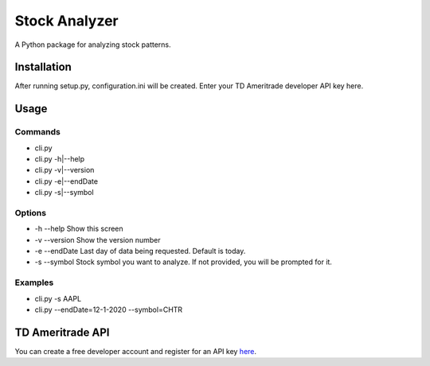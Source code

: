 **************
Stock Analyzer
**************

A Python package for analyzing stock patterns.

Installation
############
After running setup.py, configuration.ini will be created. Enter your TD Ameritrade developer API key here.


Usage
#####

Commands
""""""""
- cli.py
- cli.py -h|--help
- cli.py -v|--version
- cli.py -e|--endDate
- cli.py -s|--symbol

Options
"""""""
- -h --help Show this screen
- -v --version Show the version number
- -e --endDate Last day of data being requested. Default is today.
- -s --symbol Stock symbol you want to analyze. If not provided, you will be prompted for it.
    
Examples
""""""""
- cli.py -s AAPL
- cli.py --endDate=12-1-2020 --symbol=CHTR

TD Ameritrade API
#################

You can create a free developer account and register for an API key `here <https://developer.tdameritrade.com/apis/>`_.